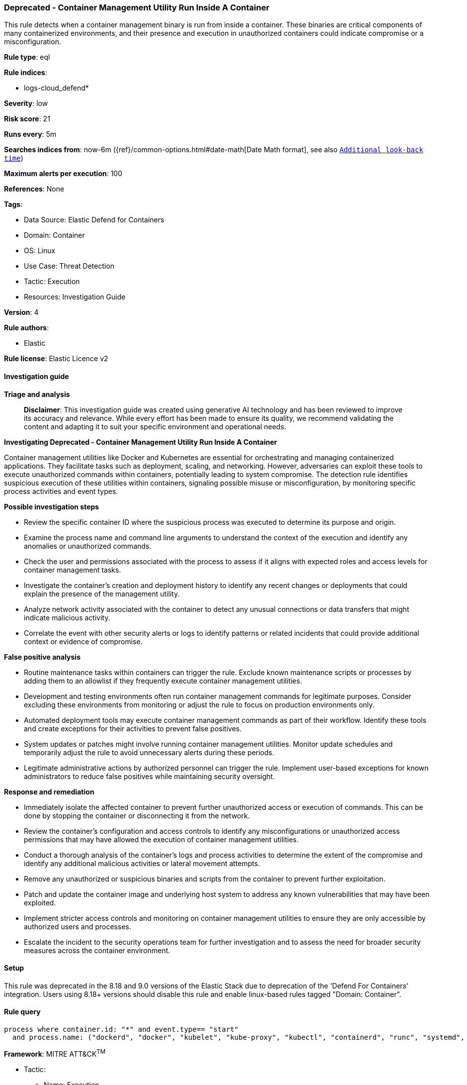 [[deprecated-container-management-utility-run-inside-a-container]]
=== Deprecated - Container Management Utility Run Inside A Container

This rule detects when a container management binary is run from inside a container. These binaries are critical components of many containerized environments, and their presence and execution in unauthorized containers could indicate compromise or a misconfiguration.

*Rule type*: eql

*Rule indices*: 

* logs-cloud_defend*

*Severity*: low

*Risk score*: 21

*Runs every*: 5m

*Searches indices from*: now-6m ({ref}/common-options.html#date-math[Date Math format], see also <<rule-schedule, `Additional look-back time`>>)

*Maximum alerts per execution*: 100

*References*: None

*Tags*: 

* Data Source: Elastic Defend for Containers
* Domain: Container
* OS: Linux
* Use Case: Threat Detection
* Tactic: Execution
* Resources: Investigation Guide

*Version*: 4

*Rule authors*: 

* Elastic

*Rule license*: Elastic Licence v2


==== Investigation guide



*Triage and analysis*


> **Disclaimer**:
> This investigation guide was created using generative AI technology and has been reviewed to improve its accuracy and relevance. While every effort has been made to ensure its quality, we recommend validating the content and adapting it to suit your specific environment and operational needs.


*Investigating Deprecated - Container Management Utility Run Inside A Container*


Container management utilities like Docker and Kubernetes are essential for orchestrating and managing containerized applications. They facilitate tasks such as deployment, scaling, and networking. However, adversaries can exploit these tools to execute unauthorized commands within containers, potentially leading to system compromise. The detection rule identifies suspicious execution of these utilities within containers, signaling possible misuse or misconfiguration, by monitoring specific process activities and event types.


*Possible investigation steps*


- Review the specific container ID where the suspicious process was executed to determine its purpose and origin.
- Examine the process name and command line arguments to understand the context of the execution and identify any anomalies or unauthorized commands.
- Check the user and permissions associated with the process to assess if it aligns with expected roles and access levels for container management tasks.
- Investigate the container's creation and deployment history to identify any recent changes or deployments that could explain the presence of the management utility.
- Analyze network activity associated with the container to detect any unusual connections or data transfers that might indicate malicious activity.
- Correlate the event with other security alerts or logs to identify patterns or related incidents that could provide additional context or evidence of compromise.


*False positive analysis*


- Routine maintenance tasks within containers can trigger the rule. Exclude known maintenance scripts or processes by adding them to an allowlist if they frequently execute container management utilities.
- Development and testing environments often run container management commands for legitimate purposes. Consider excluding these environments from monitoring or adjust the rule to focus on production environments only.
- Automated deployment tools may execute container management commands as part of their workflow. Identify these tools and create exceptions for their activities to prevent false positives.
- System updates or patches might involve running container management utilities. Monitor update schedules and temporarily adjust the rule to avoid unnecessary alerts during these periods.
- Legitimate administrative actions by authorized personnel can trigger the rule. Implement user-based exceptions for known administrators to reduce false positives while maintaining security oversight.


*Response and remediation*


- Immediately isolate the affected container to prevent further unauthorized access or execution of commands. This can be done by stopping the container or disconnecting it from the network.
- Review the container's configuration and access controls to identify any misconfigurations or unauthorized access permissions that may have allowed the execution of container management utilities.
- Conduct a thorough analysis of the container's logs and process activities to determine the extent of the compromise and identify any additional malicious activities or lateral movement attempts.
- Remove any unauthorized or suspicious binaries and scripts from the container to prevent further exploitation.
- Patch and update the container image and underlying host system to address any known vulnerabilities that may have been exploited.
- Implement stricter access controls and monitoring on container management utilities to ensure they are only accessible by authorized users and processes.
- Escalate the incident to the security operations team for further investigation and to assess the need for broader security measures across the container environment.

==== Setup


This rule was deprecated in the 8.18 and 9.0 versions of the Elastic Stack due to deprecation of the 'Defend For Containers' integration. Users using 8.18+ versions should disable this rule and enable linux-based rules tagged "Domain: Container".

==== Rule query


[source, js]
----------------------------------
process where container.id: "*" and event.type== "start"
  and process.name: ("dockerd", "docker", "kubelet", "kube-proxy", "kubectl", "containerd", "runc", "systemd", "crictl")

----------------------------------

*Framework*: MITRE ATT&CK^TM^

* Tactic:
** Name: Execution
** ID: TA0002
** Reference URL: https://attack.mitre.org/tactics/TA0002/
* Technique:
** Name: Container Administration Command
** ID: T1609
** Reference URL: https://attack.mitre.org/techniques/T1609/
